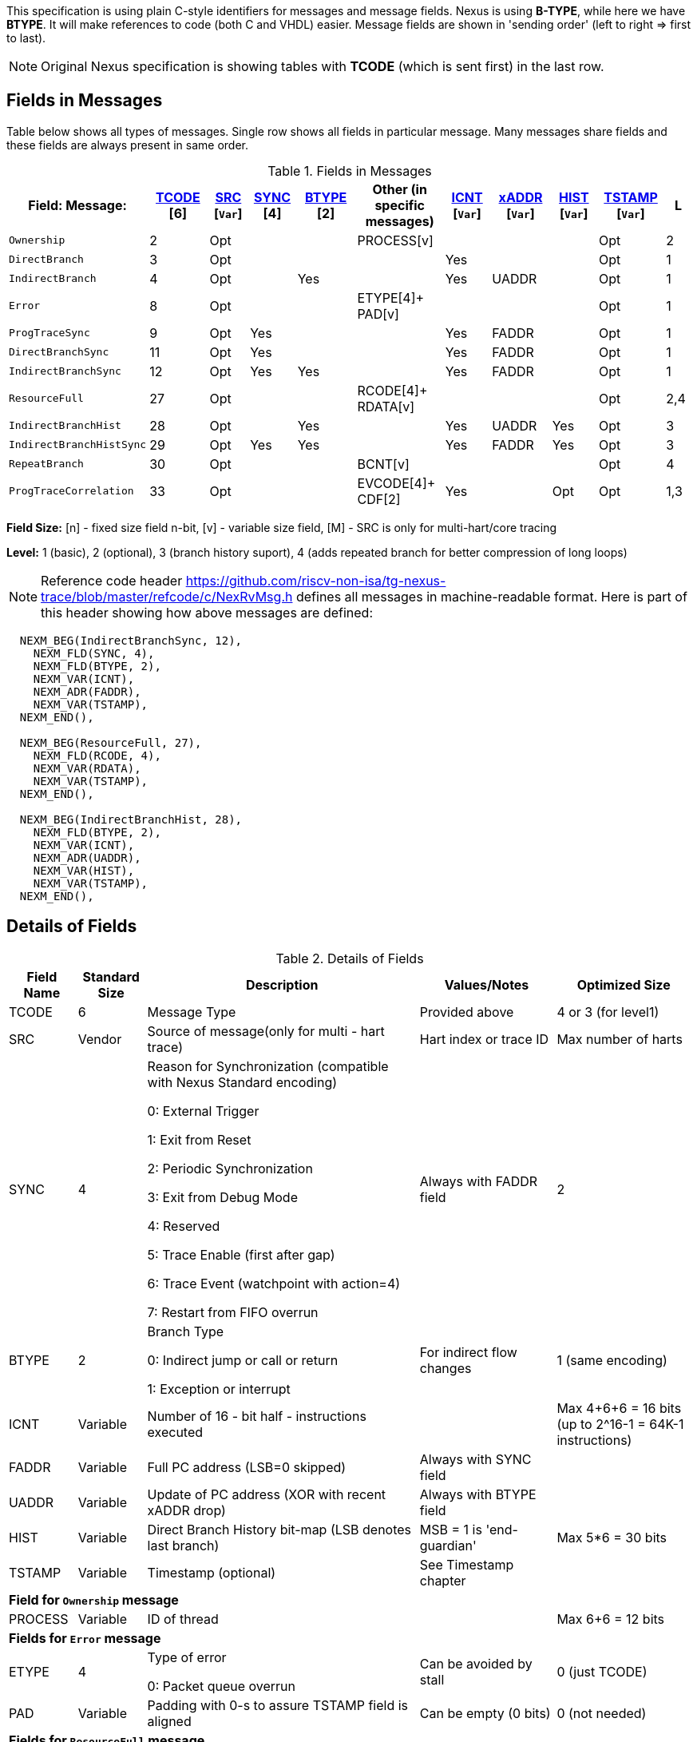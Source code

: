 This specification is using plain C-style identifiers for messages and message fields. Nexus is using *B-TYPE*, while here we have *BTYPE*. It will make references to code (both C and VHDL) easier. Message fields are shown in 'sending order' (left to right => first to last).

NOTE: Original Nexus specification is showing tables with *TCODE* (which is sent first) in the last row.

== Fields in Messages

Table below shows all types of messages. Single row shows all fields in particular message. Many messages share fields and these fields are always present in same order. 


[#Fields in Messages]
.Fields in Messages
[cols="18%,9%,6%,7%,9%,13%,7%,9%,7%,10%,4%",options="header",]
|===========================================================================================
| Field:        Message:|<<field_TCODE,TCODE>> [6]|<<field_SRC,SRC>> [`Var`]|<<field_SYNC,SYNC>> [4]|<<field_BTYPE,BTYPE>> [2]|Other (in specific messages)|<<field_ICNT,ICNT>> [`Var`]|<<field_xADDR,xADDR>> [`Var`]|<<field_HIST,HIST>> [`Var`]|<<field_TSTAMP,TSTAMP>> [`Var`]|L
|`Ownership`             |2    |Opt|    |     |PROCESS[v]        |    |     |    | Opt  |2
|`DirectBranch`          |3    |Opt|    |     |                  |Yes |     |    | Opt  |1
|`IndirectBranch`        |4    |Opt|    |Yes  |                  |Yes |UADDR|    | Opt  |1
|`Error`                 |8    |Opt|    |     |ETYPE[4]+ PAD[v]  |    |     |    | Opt  |1
|`ProgTraceSync`         |9    |Opt|Yes |     |                  |Yes |FADDR|    | Opt  |1
|`DirectBranchSync`      |11   |Opt|Yes |     |                  |Yes |FADDR|    | Opt  |1
|`IndirectBranchSync`    |12   |Opt|Yes |Yes  |                  |Yes |FADDR|    | Opt  |1
|`ResourceFull`          |27   |Opt|    |     |RCODE[4]+ RDATA[v]|    |     |    | Opt  |2,4
|`IndirectBranchHist`    |28   |Opt|    |Yes  |                  |Yes |UADDR|Yes | Opt  |3
|`IndirectBranchHistSync`|29   |Opt|Yes |Yes  |                  |Yes |FADDR|Yes | Opt  |3
|`RepeatBranch`          |30   |Opt|    |     |BCNT[v]           |    |     |    | Opt  |4
|`ProgTraceCorrelation`  |33   |Opt|    |     |EVCODE[4]+ CDF[2] |Yes |     |Opt | Opt  |1,3
|===========================================================================================

*Field Size:* [n] - fixed size field n-bit, [v] - variable size field, [M] - SRC is only for multi-hart/core tracing

*Level:*	1 (basic), 2 (optional), 3 (branch history suport), 4 (adds repeated branch for better compression of long loops)

NOTE: Reference code header https://github.com/riscv-non-isa/tg-nexus-trace/blob/master/refcode/c/NexRvMsg.h defines all messages in machine-readable format. Here is part of this header showing how above messages are defined:

[source,c]
----
  NEXM_BEG(IndirectBranchSync, 12),
    NEXM_FLD(SYNC, 4),
    NEXM_FLD(BTYPE, 2),
    NEXM_VAR(ICNT),
    NEXM_ADR(FADDR),
    NEXM_VAR(TSTAMP),
  NEXM_END(),

  NEXM_BEG(ResourceFull, 27),
    NEXM_FLD(RCODE, 4),
    NEXM_VAR(RDATA),
    NEXM_VAR(TSTAMP),
  NEXM_END(),

  NEXM_BEG(IndirectBranchHist, 28),
    NEXM_FLD(BTYPE, 2),
    NEXM_VAR(ICNT),
    NEXM_ADR(UADDR),
    NEXM_VAR(HIST),
    NEXM_VAR(TSTAMP),
  NEXM_END(),
----

== Details of Fields

[#Details of Fields]
.Details of Fields
[cols="10%,10%,40%,20%,20%",options="header",]
|======================================================================================================
| Field Name | Standard Size | Description | Values/Notes | Optimized Size
| TCODE      | 6             | Message Type | Provided above | 4 or 3 (for level1)
| SRC        | Vendor        | Source of message(only for multi - hart trace) | Hart index or trace ID | Max number of harts
| SYNC       | 4             | Reason for Synchronization (compatible with Nexus Standard encoding)
                               
                               0: External Trigger

                               1: Exit from Reset

                               2: Periodic Synchronization

                               3: Exit from Debug Mode

                               4: Reserved

                               5: Trace Enable (first after gap)

                               6: Trace Event (watchpoint with action=4)

                               7: Restart from FIFO overrun
                                    |Always with FADDR field | 2
| BTYPE      | 2             | Branch Type

                                0: Indirect jump or call or return

                                1: Exception or interrupt
                                    | For indirect flow changes | 1 (same encoding)
| ICNT       | Variable      | Number of 16 - bit half - instructions executed | | Max 4+6+6 = 16 bits (up to 2^16-1 = 64K-1 instructions)
| FADDR      | Variable      | Full PC address (LSB=0 skipped) | Always with SYNC field |
| UADDR      | Variable      | Update of PC address (XOR with recent xADDR drop) | Always with BTYPE field |
| HIST       | Variable      | Direct Branch History bit-map (LSB denotes last branch) | MSB = 1 is 'end-guardian' | Max 5*6 = 30 bits
| TSTAMP     | Variable      | Timestamp (optional) | See Timestamp chapter |
5+|*Field for `Ownership` message*
| PROCESS    | Variable      | ID of thread | | Max 6+6 = 12 bits
5+|*Fields for `Error` message*
| ETYPE      | 4             | Type of error 

                                0: Packet queue overrun
                                | Can be avoided by stall| 0 (just TCODE)
| PAD        | Variable      | Padding with 0-s to assure TSTAMP field is aligned | Can be empty (0 bits)|0 (not needed)
5+|*Fields for `ResourceFull` message*
| RCODE      | 4             | Resource full code 

                               0: ICNT counter overflown

                               1: HIST buffer overflown
| | 1
| RDATA      | Variable      | Data for full resource (either partial ICNT or HIST) | | Max 4+6+6 or 5*6 bits
5+|*Fields for `RepeatBranch` message*
| BCNT       | Variable      | Number of times previous message is repeated. This message is generated if ICNT, HIST and target address are the same. | |
5+|*Fields for `ProgramCorrelation` message*
| EVCODE     | 4             | Reason to generate Program Correlation

                               0: Entry into debug mode

                               1: Entry into low-power mode
                                
                               4: Program trace disabled
                            || 1 (debug or diabled)
| CDF        | 2             | Number of CDATA,

                               0=only ICNT field follows

                               1=HIST field follows (for HTM trace)  
                            || 0 (HIST always present for HTM)
|======================================================================================================

== Rules of generating messages

. If tracing was disabled and is restarted 'ProgTraceSync' message is generated.
.. This message includes reason of start (SYNC field) and full address (FADDR field).
. Any retired instuction increments ICNT (+1 or +2).
. The following types of instructions allow to know next PC (nothing else is done for them).
.. Plain linear instruction => PC is at next instruction (+2 or +4).
.. Direct (inferable...) jump => PC is jump destination (known from PC and opcode as jumps are PC relative).
.. Not taken branch (in BTM mode) => PC is next instruction (+2 or +4).
. Branch (conditional) instruction is handled as:
.. In BTM mode it generates DirectBranch (if taken)
.. In HTM mode it appends single bit (1=taken or 0=not-taken) into branch history buffer. 
. In case trace is stopped or disabled, 'ProgTraceCorrelation' message is generated.
.. It included reason (EVCODE) and ICNT and HIST(optional), so last PC can be calculated. 
. In case generated message includes ICNT/HIST fields, corresponding value is reset.
.. In case ICNT overflows, ResourceFull message (with ICNT before overflow) and ICNT is reset.
.. In case HIST overflows, ResourceFull message (with HIST before overflow) is generated and HIST is reset.

=== Pseudo Code of Simple Encoder

Code below is simplified part of actual C-code used by reference encoder (in C). It defines two functions:

* NTraceEncoderInit(void) - initialize state of encoder
* NTraceEncoderHandleRetired(uint64_t `addr`, uint32_t `flags`) - handle single retired instruction
** `addr` - address of retired instruction
** `info` - information about instruction (type, size, taken/non-taken)

[source,c]
----

// Use N-trace TCODE messages
#define NEXUS_TCODE_Ownership                     2
#define NEXUS_TCODE_DirectBranch                  3
#define NEXUS_TCODE_IndirectBranch                4
#define NEXUS_TCODE_Error                         8
#define NEXUS_TCODE_ProgTraceSync                 9
#define NEXUS_TCODE_DirectBranchSync              11
#define NEXUS_TCODE_IndirectBranchSync            12
#define NEXUS_TCODE_ResourceFull                  27
#define NEXUS_TCODE_IndirectBranchHist            28
#define NEXUS_TCODE_IndirectBranchHistSync        29
#define NEXUS_TCODE_RepeatBranch                  30
#define NEXUS_TCODE_ProgTraceCorrelation          33

// Functions/macros which encode bits in 'info' (example...)
#define INFO_LINEAR   0x1   // Linear (plain instruction or not taken BRANCH)
#define INFO_4        0x2   // If not 4, it must be 2 on RISC-V
#define INFO_INDIRECT 0x8   // Possible for most types above
#define INFO_BRANCH   0x10  // Always direct on RISC-V (may have LINEAR too)

#define InfoIsBranchTaken(info) (!((info) & INFO_LINEAR))
#define InfoIsSize32(info)      ((info) & INFO_4)
#define InfoIsBranch(info)      ((info) & INFO_BRANCH)
#define InfoIsIndirect(info)    ((info) & INFO_INDIRECT)

// Function which emit N-trace packets (all are empty here)
void EmitFix(int nbits, uint32_t value);    // Emit fixed-size field
void EmitVar(uint64_t value);               // Emit variable size field
void EmitEnd();                             // Terminate message

// Encoder configuration options
const bool      enco_opt_branch_history = true;     // Configuration option
const uint32_t  enco_opt_limICNT    = 0x10000;      // Limit of ICNT (max is 6+6+4 bits)    
const uint32_t  enco_opt_limHIST    = 0x40000000;   // Limit of HIST (max is 5*6 bits)   

// Encoder state variables
static uint32_t encoNextEmit = 0;   // TCODE to be emitted next time
static uint32_t encoICNT = 0;       // ICNT accumulated
static uint32_t encoHIST = 1;       // HIST accumulated (MSB is guardian bit)
static uint64_t encoADDR = 0;       // Last emitted address

void NTraceEncoderInit()
{
    encoADDR = 0;
    encoICNT = 0;   // Empty ICNT and HIST
    encoHIST = 1;

    encoNextEmit = NEXUS_TCODE_ProgTraceSync;
}

void NTraceEncoderHandleRetired(uint64_t addr, uint32_t info)
{
    // Optionally emit what was determined previously
    if (encoNextEmit != 0)
    {
        EmitFix(6, encoNextEmit);   // Emit TCODE (as determined)

        // Emit message fields (accordingly ...)
        if (encoNextEmit == NEXUS_TCODE_ProgTraceSync)
        {
            EmitFix(4, 1);          // Emit SYNC=1  (4-bit)
            EmitVar(encoICNT);      // Emit ICNT    (variable)
            EmitVar(addr >> 1);     // Emit FADDR   (variable)
        }
        else if (encoNextEmit == NEXUS_TCODE_IndirectBranchHist || 
                 encoNextEmit == NEXUS_TCODE_IndirectBranch)
        {
            EmitFix(2, 0);                      // Emit BTYPE=0 (2-bit)
            EmitVar(encoICNT);                  // Emit ICNT    (variable)
            EmitVar((encoADDR ^ addr) >> 1);    // Emit UADDR   (variable)

            if (encoNextEmit == NEXUS_TCODE_IndirectBranchHist)
            {
                EmitVar(encoHIST);              // Emit HIST    (variable)
            }
        }
        else if (encoNextEmit == NEXUS_TCODE_DirectBranch)
        {
            EmitVar(encoICNT);                  // Emit ICNT    (variable)
        }

        EmitEnd();  // It will mark last entry with MSEO=11 and flush it

        if (encoNextEmit != NEXUS_TCODE_DirectBranch)
        {
            encoADDR = addr;  // This is new address
        }
        encoNextEmit = 0;   // Only one time

        encoICNT = 0;       // Start from 'empty' ICNT and HIST
        encoHIST = 1;
    }

    // Update ICNT
    uint32_t prevICNT = encoICNT;   // In case ICNT will overflow now, we need to emit previous value ...
    if (InfoIsSize32(info)) encoICNT += 2; else encoICNT += 1;

    // Determine type of packet (only if this is branch or indirect ...)
    if (InfoIsBranch(info))
    {
        if (enco_opt_branch_history)
        {
            // Update branch history buffer (add LSB bit)
            if (InfoIsBranchTaken(info))
                encoHIST = (encoHIST << 1) | 0; // Mark branch as taken
            else
                encoHIST = (encoHIST << 1) | 1; // Mark branch as not-taken
        }
        else
        {
            if (InfoIsBranchTaken(info))
                encoNextEmit = NEXUS_TCODE_DirectBranch;    // Emit destination address (next retired)
            else
                ;   // Not taken branch is considered as linear instruction
        }
    }
    else
    if (InfoIsIndirect(info))
    {
        if (enco_opt_branch_history)
            encoNextEmit = NEXUS_TCODE_IndirectBranchHist;  // Emit destination address (next retired)
        else
            encoNextEmit = NEXUS_TCODE_IndirectBranch;      // Emit destination address (next retired)
    }

    // Optionally emit ICNT overflow
    if (encoICNT > enco_opt_limICNT) // Instruction count overflown ...
    {
        // Emit ResourceFull with ICNT before this instruction
        EmitFix(6, NEXUS_TCODE_ResourceFull);
        EmitFix(4, 0);                          // RCODE=0 (ICNT overflow)
        EmitVar(prevICNT);                      // RDATA=ICNT
        EmitEnd();  // It will mark last entry with MSEO=11 and flush it

        // Set ICNT for this instruction
        if (InfoIsSize32(info)) encoICNT = 2; else encoICNT = 1;
    }

    // Optionally emit HIST overflow
    if (encoHIST & enco_opt_limHIST) // Is HIST buffer overflown?
    {
        // Emit history BEFORE this instruction (remove LSB bit)
        EmitFix(6, NEXUS_TCODE_ResourceFull);
        EmitFix(4, 1);                          // RCODE=1 (HIST overflow)
        EmitVar(encoHIST >> 1);                 // RDATA=HIST
        EmitEnd();  // It will mark last entry with MSEO=11 and flush it

        // Keep single HIST for this branch (guardian | single LSB bit from encoHIST)
        encoHIST = (0x1 << 1) | (encoHIST & 0x1);
    }
}
----

== Optimized Variants

=== Possible Handling of ICNT and HIST Overflows

In case ICNT or HIST counter overflows(for single message), there are the following possibilities:

. Counter keeps counting(from 1 again) and *ResourceFull* message is emitted - it may happen many times.
.. IMPORTANT : Periodic SYNC-message must 'break' this sequence.
. Normal *DirectBranch* message is emitted (but decoder will know that branch was not reached at PC determined by *ICNT*).
. Artificial SYNC-message is emitted (this is only OK for *ICNT* overflows in level '1' - this is rare to have a lot of linear instructions).

=== Possible Omission of ICNT Field (for better compression)

. This is only idea - may not be correct in all corner cases.
. In case of *DirecBranch* and *History...* messages, it is really not necessary to know number of instructions needed to reach next branch as it may be found while following types of instructions.
. This may be variants of *TCODE* which allow skipping *ICNT* to be treated as pure extension.


=== TODO (as provided by emails)

From Robert (2020/11/17):

. List "RISC-V applicable" values of key fields (EVCODE ,ETYPE, etc.).
. Clarify 'ProgramCorrelation' use-cases (so it will not be 'over-used').
. Provide rationale for max size for variable fields.
. Elaborate more on 'ICNT' and 'HIST' overflows.
. Clarify 3 profiles? ('standard' = most compatible with Nexus recommended sizes/values, better=still compatible, but more 'dense', extended=allowing non-compatible 'trickery').
.. All profiles should be handled by NexRv reference code.
.Clarify focus on 'standard' as first goal and optimizations and tricks later.

From Jean-Luc (2020/11/18):

. In the message table, some messages that are compulsory in level 1 are no longer generated when we are in higher level. We should make this appear somehow in the table. For instance, if we generate branch history messages, we will not generate direct branch messages (can we say we implement them if they are never generated ?). This may also impact the resource full replacement (below).
. For ProgramCorrelation field, we should mention that when we are in level3, we will dump HIST messages (doesn’t appear in your table)
. For EVCODE, those that make sense to us are: entry in debug mode (0), entry in low-power mode (1, after having executed a wfi), program trace disable (4).
.. This means we plan to send a ProgramCorrelation message when we execute a wfi instructions. This may generate a lot of traffic if we wfi/wake-up very often, but it might be interesting to dump the trace if the processor will idle for a long period. We might consider further control of this feature. But, as the processor will stop for at least a few cycles, it should not be a problem in terms of bandwidth to flush the history. Maybe an issue in multi-core?
.For the behaviour in case of resource full, we would add a “2b” in case of level 3. Since we don’t generate direct branch messages, we would rather send a “fake” indirect branch message (or a real one if it happen simultaneously to the resource full). The history buffer would be dumped in this indirect branch message. The decoder would see that there is not indirect branch at the current pc and understand that this is a flush. This way we can avoid TCODE=27.

.There are special cases that we should try to illustrate (e.g. ProgramCorreclation to be generated due to debug stop on an indirect branch instruction causing an ICNT overflow…). There might be some priorities to define to know which message should be generated.

From Jay (2020/11/19):

. Could we omit the SYNC fields all together to save on message bandwidth? In previous Freescale/NXP Power ISA based Nexus designs this field was not included. Most of these events could be implied with other messages. Typically when the “event” is seen, the next branch trace was message was “upgraded” to sync type. For example:
.. Exit from System Reset – Program Trace Sync message with Reset vector
.. Following a Resource Full message(instruction count), next branch message upgraded to sync. (This will be a level 1 now)
.. FIFO overrun or Message contention should produce an error message, first trace message following Error message should be upgraded to sync type.
. Could we also omit the BTYPE fields? Similar, this info could be implied?
. I like the idea of Optimized Variant, but favor the A,B,C config approach you mentioned in the meeting or enabled via control bit in a Developmental Control Register.
. In Power ISA, we also used a Program Correlation Message EVCODE(10) for when a “Branch and Link” instruction executed when history trace mode was enabled.
.. Do we need a message (could be Program Correlation) to convey CPU mode?
. Further optimization/compression of branch message in history mode can be achieved with a return stack buffer for sub routines, this is more for further discussions.

